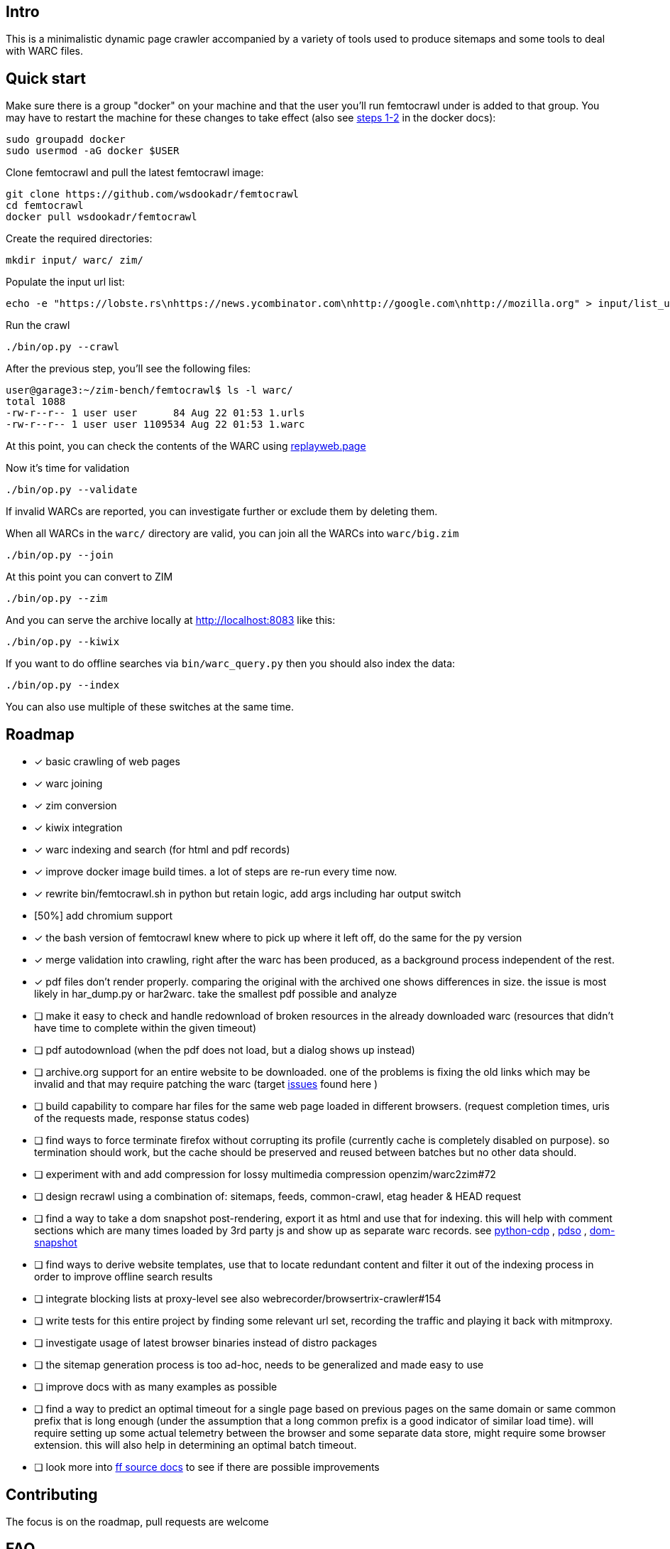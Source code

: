 == Intro

This is a minimalistic dynamic page crawler accompanied by a variety of
tools used to produce sitemaps and some tools to deal with WARC files.

== Quick start

Make sure there is a group "docker" on your machine and that the user you'll run femtocrawl
under is added to that group. You may have to restart the machine for these changes to take
effect (also see link:https://docs.docker.com/engine/install/linux-postinstall/#manage-docker-as-a-non-root-user[steps 1-2]
in the docker docs):

----
sudo groupadd docker
sudo usermod -aG docker $USER
----

Clone femtocrawl and pull the latest femtocrawl image:

----
git clone https://github.com/wsdookadr/femtocrawl
cd femtocrawl
docker pull wsdookadr/femtocrawl
----

Create the required directories:

----
mkdir input/ warc/ zim/
----

Populate the input url list:

----
echo -e "https://lobste.rs\nhttps://news.ycombinator.com\nhttp://google.com\nhttp://mozilla.org" > input/list_urls.txt
----

Run the crawl

----
./bin/op.py --crawl
----

After the previous step, you'll see the following files:

----
user@garage3:~/zim-bench/femtocrawl$ ls -l warc/
total 1088
-rw-r--r-- 1 user user      84 Aug 22 01:53 1.urls
-rw-r--r-- 1 user user 1109534 Aug 22 01:53 1.warc
----

At this point, you can check the contents of the WARC using link:https://replayweb.page/[replayweb.page]

Now it's time for validation

----
./bin/op.py --validate
----

If invalid WARCs are reported, you can investigate further or exclude them by deleting them.

When all WARCs in the `warc/` directory are valid, you can join all the WARCs into `warc/big.zim`

----
./bin/op.py --join
----

At this point you can convert to ZIM

----
./bin/op.py --zim
----

And you can serve the archive locally at http://localhost:8083 like this:

----
./bin/op.py --kiwix
----

If you want to do offline searches via `bin/warc_query.py` then you
should also index the data:

----
./bin/op.py --index
----

You can also use multiple of these switches at the same time.

== Roadmap

* [x] basic crawling of web pages
* [x] warc joining
* [x] zim conversion
* [x] kiwix integration
* [x] warc indexing and search (for html and pdf records)
* [x] improve docker image build times. a lot of steps are re-run every time now.
* [x] rewrite bin/femtocrawl.sh in python but retain logic, add args including
      har output switch
* [50%] add chromium support
* [x] the bash version of femtocrawl knew where to pick up where it left off, do the same for the py version
* [x] merge validation into crawling, right after the warc has been produced, as a background process
      independent of the rest.
* [x] pdf files don't render properly. comparing the original with the archived one shows differences in size.
      the issue is most likely in har_dump.py or har2warc. take the smallest pdf possible and analyze
* [ ] make it easy to check and handle redownload of broken resources in the already downloaded warc
      (resources that didn't have time to complete within the given timeout)
* [ ] pdf autodownload (when the pdf does not load, but a dialog shows up instead)
* [ ] archive.org support for an entire website to be downloaded. one
      of the problems is fixing the old links which may be invalid and that may
      require patching the warc
      (target link:https://github.com/hartator/wayback-machine-downloader/issues[issues] found here )
* [ ] build capability to compare har files for the same web page loaded in
      different browsers.
      (request completion times, uris of the requests made, response status codes)
* [ ] find ways to force terminate firefox without corrupting its profile
      (currently cache is completely disabled on purpose).
      so termination should work, but the cache should be preserved and reused between batches but
      no other data should.
* [ ] experiment with and add compression for lossy multimedia compression openzim/warc2zim#72
* [ ] design recrawl using a combination of: sitemaps, feeds, common-crawl, etag header & HEAD request
* [ ] find a way to take a dom snapshot post-rendering, export it as html and use that for indexing.
      this will help with comment sections which are many times loaded by 3rd party js and show up
      as separate warc records. see link:https://github.com/HMaker/python-cdp[python-cdp] , link:https://addons.mozilla.org/en-US/firefox/addon/pdso/[pdso] , 
      link:https://github.com/prantlf/grunt-html-dom-snapshot[dom-snapshot]
* [ ] find ways to derive website templates, use that to locate redundant content
      and filter it out of the indexing process in order to improve offline search results
* [ ] integrate blocking lists at proxy-level
      see also webrecorder/browsertrix-crawler#154
* [ ] write tests for this entire project by finding some relevant url set, recording
      the traffic and playing it back with mitmproxy.
* [ ] investigate usage of latest browser binaries instead of distro packages
* [ ] the sitemap generation process is too ad-hoc, needs to be generalized and made easy to use
* [ ] improve docs with as many examples as possible
* [ ] find a way to predict an optimal timeout for a single page based on previous pages
      on the same domain or same common prefix that is long enough (under the assumption that a long
      common prefix is a good indicator of similar load time). will require setting up some actual
      telemetry between the browser and some separate data store, might require some browser extension.
      this will also help in determining an optimal batch timeout.
* [ ] look more into link:https://firefox-source-docs.mozilla.org/index.html[ff source docs] to see if
      there are possible improvements
        

== Contributing

The focus is on the roadmap, pull requests are welcome

== FAQ

=== How does it work?

More details about the way it works are in link:https://wsdookadr.github.io/posts/p8/[this blog post].

=== My host user UID/GID don't match the container UID/GID. What can I do?

For now, just change them in the Dockerfile and rebuild the docker image.

=== I want to change the browser profile, add extensions or userscripts, how do I do that?

Run the following on the host to get the Firefox profile

----
id=$(docker create wsdookadr/femtocrawl:latest)
docker cp $id:/home/user/ff ~/.mozilla/firefox/p1
docker rm -v $id
----

Start Firefox on the host with `firefox --profile ~/.mozilla/firefox/p1`.
Make any changes you want to it, close Firefox, zip the profile and place it in `data/ff.zip`
and rebuild the Docker image.

NOTE: The default ff profile comes with 
link:https://violentmonkey.github.io/api/gm/[violentmonkey] and 
link:https://github.com/gorhill/uBlock[uBlock].

=== I want to crawl a site that requires me to log in

See the previous item

=== I have some sites I'd like to crawl, what do I do?

On the host, do the following: place the urls you want crawled in a file,
one per line and run `bin/triage_new_links.sh` on that file, that will
produce two files `with_sitemap.txt` and `without_sitemap.txt`. Now
add the contents of those to `bin/gen_sitemap.sh` and run it. This will
produce `list_urls.txt` which you can use as input for femtocrawl.

=== I want to crawl some parts of reddit and read them offline, how do I do that?

Have a look at link:https://github.com/wsdookadr/femtocrawl/blob/27fed88f4b1f99bf7917b9eecab753610fe653ed/bin/sitemap_reddit.py[sitemap_reddit.py]

=== What kind of performance can I expect?

On a 56 Mbps connection with 10 urls and 29 seconds per batch, you can
crawl 29k urls per day. The CPU usage is minimal.

=== I want to read offline a website archived by archive.org. What do I do?

Coming soon.

=== I want to expand the archive with new links, how do I do that?

Some links will be added to the input list. Delete the last batch to make sure no links will be missed.

----
rm warc/$(ls -tr warc/ | tail -1)
----

Suppose you've crawled a forum, but urls containing `/attachment` were not fetched and you want those too.
Run the following to extract the links from the archives, and re-run the crawl.

----
find warc/ -name "*.warc" | xargs -I{} ./bin/warc_resources.py --infile {} --links | grep "/attachment" | sort | uniq >> input/list_urls.txt
./bin/op.py --crawl
----

=== What do I use this for?

Use-cases:

* building offline web archives
* website testing
* cross-testing different web archiving tools
* long-term news archiving
* building web corpuses 

